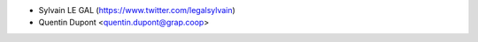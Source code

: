 * Sylvain LE GAL (https://www.twitter.com/legalsylvain)
* Quentin Dupont <quentin.dupont@grap.coop>
